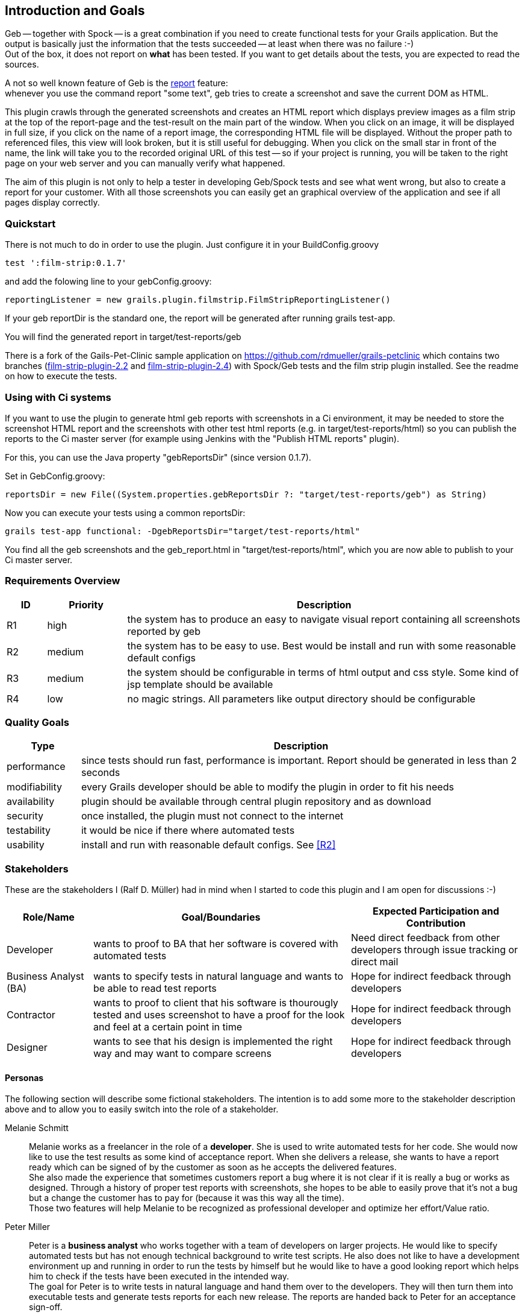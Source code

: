[[section-introduction-and-goals]]
== Introduction and Goals

Geb -- together with Spock -- is a great combination if you need to create functional tests for your Grails application.
But the output is basically just the information that the tests succeeded -- at least when there was no failure :-) +
Out of the box, it does not report on *what* has been tested. If you want to get details about the tests, you are
expected to read the sources.

A not so well known feature of Geb is the http://www.gebish.org/manual/current/testing.html#reporting[++report++] feature: +
whenever you use the command ++report "some text"++, geb tries to create a screenshot and save the current DOM as HTML.

This plugin crawls through the generated screenshots and creates an HTML report
which displays preview images as a film strip at the top of the report-page and the
test-result on the main part of the window. When you click on an image, it will be displayed
in full size, if you click on the name of a report image, the corresponding HTML
file will be displayed. Without the proper path to referenced files, this view will
look broken, but it is still useful for debugging. When you click on the small star
in front of the name, the link will take you to the recorded original URL of this test --
so if your project is running, you will be taken to the right page on your web server
and you can manually verify what happened.

The aim of this plugin is not only to help a tester in developing Geb/Spock tests
and see what went wrong, but also to create a report for your customer. With all
those screenshots you can easily get an graphical overview of the application and
see if all pages display correctly.

=== Quickstart

There is not much to do in order to use the plugin. Just configure it in your ++BuildConfig.groovy++

    test ':film-strip:0.1.7'

and add the folowing line to your gebConfig.groovy:

    reportingListener = new grails.plugin.filmstrip.FilmStripReportingListener()

If your geb reportDir is the standard one, the report will be generated after running grails test-app.

You will find the generated report in ++target/test-reports/geb++

There is a fork of the Gails-Pet-Clinic sample application on https://github.com/rdmueller/grails-petclinic
which contains two branches (https://github.com/rdmueller/grails-petclinic/tree/film-strip-plugin-2.2[film-strip-plugin-2.2] and https://github.com/rdmueller/grails-petclinic/tree/film-strip-plugin-2.4[film-strip-plugin-2.4]) with
Spock/Geb tests and the film strip plugin installed. See the readme on how to execute the tests.

=== Using with Ci systems
If you want to use the plugin to generate html geb reports with screenshots in a Ci environment, it may be needed to store the screenshot
HTML report and the screenshots with other test html reports (e.g. in target/test-reports/html) so you can publish the reports to the Ci master server
(for example using Jenkins with the "Publish HTML reports" plugin).

For this, you can use the Java property "gebReportsDir" (since version 0.1.7).

Set in GebConfig.groovy:

    reportsDir = new File((System.properties.gebReportsDir ?: "target/test-reports/geb") as String)

Now you can execute your tests using a common reportsDir:

    grails test-app functional: -DgebReportsDir="target/test-reports/html"

You find all the geb screenshots and the geb_report.html in "target/test-reports/html", which you are now able to publish to your Ci master server.

=== Requirements Overview

[options="header",cols="1,2,10"]
|===
|ID       |Priority | Description
|[[R1]]R1 |high     | the system has to produce an easy to navigate visual report
				   containing all screenshots reported by geb
|[[R2]]R2 |medium   | the system has to be easy to use. Best would be install and
                   run with some reasonable default configs
|[[R3]]R3 |medium   | the system should be configurable in terms of html output
                   and css style. Some kind of jsp template should be available
|[[R4]]R4 |low      | no magic strings. All parameters like output directory should
				   be configurable
|===

=== Quality Goals

[options="header",cols="1,6"]
|===
|Type          | Description
|performance   | since tests should run fast, performance is important. Report
				 should be generated in less than 2 seconds
|modifiability | every Grails developer should be able to modify the plugin in
				 order to fit his needs
|availability  | plugin should be available through central plugin repository
				 and as download
|security	   | once installed, the plugin must not connect to the internet
|testability   | it would be nice if there where automated tests
|usability     | install and run with reasonable default configs. See <<R2>>
|===

=== Stakeholders

These are the stakeholders I (Ralf D. Müller) had in mind when I started to code
this plugin and I am open for discussions :-)

[options="header",cols="<.<1,<.<3,<.<2"]
|===
| Role/Name | Goal/Boundaries | Expected Participation and Contribution
| Developer    | wants to proof to BA that her
				 software is covered with
				 automated tests 				| Need direct feedback from other developers through
						  		   				  issue tracking or direct mail
| Business
  Analyst (BA) | wants to specify tests in
  				 natural language and wants to
  				 be able to read test reports	| Hope for indirect feedback through developers
| Contractor   | wants to proof to client
                 that his software is
                 thourougly tested and uses
                 screenshot to have a proof
                 for the look and feel at a
                 certain point in time			| Hope for indirect feedback through developers
| Designer     | wants to see that his design
                 is implemented the right way
                 and may want to compare screens| Hope for indirect feedback through developers
|===

==== Personas

The following section will describe some fictional stakeholders. The intention is
to add some more to the stakeholder description above and to allow you to easily
switch into the role of a stakeholder.

Melanie Schmitt:: Melanie works as a freelancer in the role of a *developer*. She is used to write automated tests for her code. She would now like to use the test results as some kind of acceptance report. When she delivers a release, she wants to have a report ready which can be signed of by the customer as soon as he accepts the delivered features. +
She also made the experience that sometimes customers report a bug where it is not clear if it is really a bug or works as designed. Through a history of proper test reports with screenshots, she hopes to be able to easily prove that it's not a bug but a change the customer has to pay for (because it was this way all the time). +
Those two features will help Melanie to be recognized as professional developer and optimize her effort/Value ratio.

Peter Miller:: Peter is a *business analyst* who works together with a team of developers on larger projects. He would like to specify automated tests but has not enough technical background to write test scripts. He also does not like to have a development environment up and running in order to run the tests by himself but he would like to have a good looking report which helps him to check if the tests have been executed in the intended way. +
The goal for Peter is to write tests in natural language and hand them over to the developers. They will then turn them into executable tests and generate tests reports for each new release. The reports are handed back to Peter for an acceptance sign-off.

Henry Ford:: Henry is a *developer* who works together with Peter. Henry needs a way to add readable code to the natural language test description (received from Peter) and combine both in a report. When Henry runs his tests, he can watch his web browser execute the tests and he sees if something looks wrong. But he also would like to have those screens as screenshots included in his report. In case that Peter complains about a specific test in the generated report, the report should include enough detail for Henry to figure out what code has been executed for the test in order to easily see what's going on.

Steve Bauer:: Steve is a *designer* who needs to make sure that his design guidelines are followed by the developers. He doesn't care about the functionality of the application, only the screens. So he needs a report where he can flip through all screens and see if he can find a design flaw.
